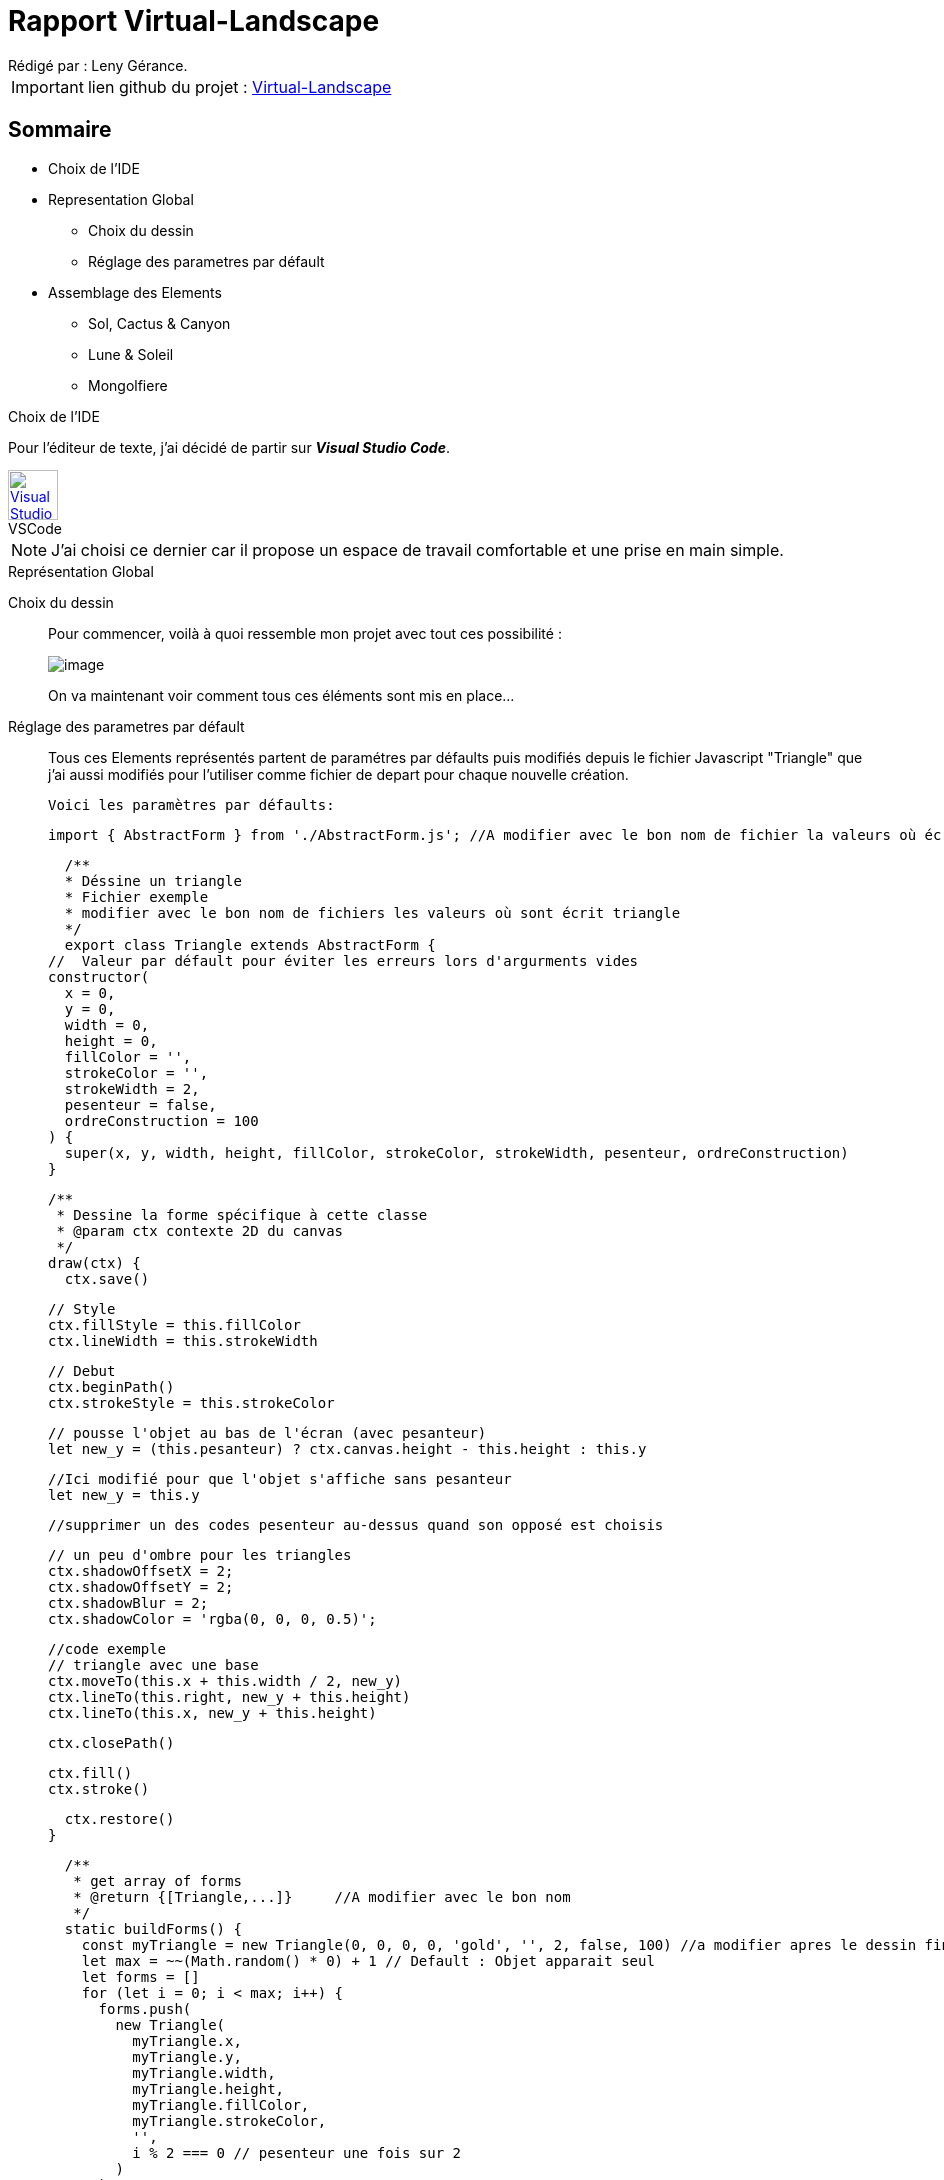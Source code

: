 = Rapport Virtual-Landscape
Rédigé par : Leny Gérance.

IMPORTANT: lien github du projet : https://github.com/lenygerance/Virtual-Landscape.git[Virtual-Landscape]

== Sommaire
* Choix de l'IDE

* Representation Global 
** Choix du dessin
** Réglage des parametres par défault

* Assemblage des Elements
** Sol, Cactus & Canyon
** Lune & Soleil
** Mongolfiere



.Choix de l'IDE
****
****

Pour l'éditeur de texte, j'ai décidé de partir sur *_Visual Studio Code_*.

.VSCode
[caption="",link=https://code.visualstudio.com/assets/apple-touch-icon.png]
image::https://code.visualstudio.com/assets/apple-touch-icon.png[Visual Studio Code,50,50]

NOTE: J'ai choisi ce dernier car il propose un espace de travail comfortable et une prise en main simple.


.Représentation Global
****
****

Choix du dessin::
Pour commencer, voilà à quoi ressemble mon projet [.underline]#avec tout ces possibilité :#
+
image::https://cdn.discordapp.com/attachments/1105886698497396797/1105888212582408202/image.png[]
+
On va maintenant voir comment tous ces éléments sont mis en place...
Réglage des parametres par défault::
Tous ces Elements représentés partent de paramétres par défaults puis modifiés depuis le fichier Javascript "Triangle" que j'ai aussi modifiés pour l'utiliser comme fichier de depart pour chaque nouvelle création.
+
`Voici les paramètres par défaults:`
+
    import { AbstractForm } from './AbstractForm.js'; //A modifier avec le bon nom de fichier la valeurs où écrit { AbstractForm }

    /**
    * Déssine un triangle
    * Fichier exemple
    * modifier avec le bon nom de fichiers les valeurs où sont écrit triangle
    */
    export class Triangle extends AbstractForm {
  //  Valeur par défault pour éviter les erreurs lors d'argurments vides
  constructor(
    x = 0,
    y = 0,
    width = 0,
    height = 0,
    fillColor = '',
    strokeColor = '',
    strokeWidth = 2,
    pesenteur = false,
    ordreConstruction = 100
  ) {
    super(x, y, width, height, fillColor, strokeColor, strokeWidth, pesenteur, ordreConstruction)
  }


  /**
   * Dessine la forme spécifique à cette classe
   * @param ctx contexte 2D du canvas
   */
  draw(ctx) {
    ctx.save()

    // Style
    ctx.fillStyle = this.fillColor
    ctx.lineWidth = this.strokeWidth

    // Debut
    ctx.beginPath()
    ctx.strokeStyle = this.strokeColor

    // pousse l'objet au bas de l'écran (avec pesanteur)
    let new_y = (this.pesanteur) ? ctx.canvas.height - this.height : this.y
    
    //Ici modifié pour que l'objet s'affiche sans pesanteur
    let new_y = this.y

    //supprimer un des codes pesenteur au-dessus quand son opposé est choisis

    // un peu d'ombre pour les triangles
    ctx.shadowOffsetX = 2;
    ctx.shadowOffsetY = 2;
    ctx.shadowBlur = 2;
    ctx.shadowColor = 'rgba(0, 0, 0, 0.5)';

    //code exemple
    // triangle avec une base
    ctx.moveTo(this.x + this.width / 2, new_y)
    ctx.lineTo(this.right, new_y + this.height)
    ctx.lineTo(this.x, new_y + this.height)

    ctx.closePath()

   
    ctx.fill()
    ctx.stroke()

    
    ctx.restore()
  }

  /**
   * get array of forms
   * @return {[Triangle,...]}     //A modifier avec le bon nom
   */
  static buildForms() {
    const myTriangle = new Triangle(0, 0, 0, 0, 'gold', '', 2, false, 100) //a modifier apres le dessin fini
    let max = ~~(Math.random() * 0) + 1 // Default : Objet apparait seul
    let forms = []
    for (let i = 0; i < max; i++) {
      forms.push(
        new Triangle(
          myTriangle.x,
          myTriangle.y,
          myTriangle.width,
          myTriangle.height,
          myTriangle.fillColor,
          myTriangle.strokeColor,
          '',
          i % 2 === 0 // pesenteur une fois sur 2
        )
      )
    }
    // retourne un tableau d'objets (A modifier avec le bon nom)
    return forms
   }
}

+
NOTE: Lors de la conception, les paramétres par défaults sont soit modifiés ou supprimés selon l'element crée. +
Aussi j'ai supprimé le fichier Javascript "Triangle" que j'avais modifié une fois le projet terminé +
Ici seront notés seulement les partis modifiés des fichier.JS par rapport à l'exemple ci-dessus

.Assemblage des Elements
****
****

Sol, Cactus & Canyon::
Le point commun des fichiers.JS *_Sol, Cactus & Canyon_* est qu'ils ont sont tous fixes* +
_*Ne bouges pas lors de l'actualisation de l'onglet/fenetre_. +
+
*_Sol_* :
+
    ctx.beginPath
    ctx.moveTo(this.x + -100, this.y + 720, new_y);
    ctx.bezierCurveTo(this.x + 200, this.y + 630, this.x + 1040, this.y + 495, this.x + 1750, this.y + 720);
    ctx.fill();
    ctx.closePath()
+
Il est aussi celui dans l'ordre de construction qui apparait en dernier*  : +
_*Il apparait en dernier car son nombre dans l'ordre de construction plus grand/haut par rapport aux autres élément dessinés, #ici 10#_
+
    const mySol = new Sol(0, 0, 0, 0, 'rgba(142, 67, 74, 255)', '', 2, true, 10)
+
*_Cactus_* : +
Le code d'un de mes cactus
+
    ctx.beginPath(); //base cactus (3eme)
    ctx.lineWidth = 15;
    ctx.strokeStyle = '#646d46';
    ctx.moveTo(this.x + 475, this.y + 416);
    ctx.lineTo(this.x + 472, this.y + 545);
    ctx.lineCap = "round";
    ctx.stroke();
    ctx.closePath()

    ctx.beginPath(); // fleur
    ctx.fillStyle = '#8c5360';
    ctx.beginPath();
    ctx.moveTo(this.x + 475, this.y + 397);
    ctx.lineTo(this.x + 465, this.y + 387);
    ctx.lineTo(this.x + 485, this.y + 387);
    ctx.fill();
    ctx.moveTo(this.x + 475, this.y + 377);
    ctx.lineTo(this.x + 465, this.y + 387);
    ctx.lineTo(this.x + 485, this.y + 387);
    ctx.fill();
    ctx.closePath()

+
Comme les cactus sont differents entre eux (par leur couleur ou certains avec ou sans fleur par exemples)...
+ 
image::https://cdn.discordapp.com/attachments/1105886698497396797/1105940505935761468/image.png[]
+
..."new Cactus" aura donc des valeurs entierement non modifiés donc [.underline]#_par défault_#
+
 const myCactus = new Cactus(0, 0, 0, 0, '', '', 2, true, 3)
+
*_Canyon_* : +
Dans ce fichier, j'ai conçu des colonnes de pierres comme celle ci : 
+
image::https://cdn.discordapp.com/attachments/1105886698497396797/1105940010739437568/image.png[]

Pour ce faire j'ai fait des rectangles de plusieurs couleur marron foncé pour représenter la pierre avec des triangles sur leur cotés pour faire un effet de 3D.+

 ctx.beginPath();
    ctx.fillStyle = '#564044'; // 2ere couleur
    ctx.fillRect(this.x + 1060, this.y + 500, 30, 25);
    ctx.moveTo(this.x + 1050, this.y + 522); //effet de 3D
    ctx.lineTo(this.x + 1050, this.y + 500); 
    ctx.lineTo(this.x + 1070, this.y + 525);
    ctx.moveTo(this.x + 1050, this.y + 522);
    ctx.lineTo(this.x + 1050, this.y + 500); 
    ctx.lineTo(this.x + 1070, this.y + 505);
    ctx.moveTo(this.x + 1110, this.y + 505);
    ctx.lineTo(this.x + 1100, this.y + 525);
    ctx.lineTo(this.x + 1110, this.y + 523);
    ctx.fill();
    ctx.closePath()

Comme pour les cactus, "new Canyon" aura des valeurs [.underline]#_par défault_#.


Lune & Soleil::
+
image::https://cdn.discordapp.com/attachments/1105886698497396797/1106632952860921866/soleil_et_lune.PNG[]
*_Soleil_*:
+
  ctx.arc(this.x + 765, this.y + 475, 120, 0, Math.PI * 2, true, new_y); 
    ctx.fill()
    
*_Lune_*:+

  ctx.arc(this.x + 205, this.y + 45, 500, 0, Math.PI * 2, true);  // Lune
    ctx.fill();
  ~~~~~~~~~~~~~~~~~~~~~~~~~~~~~~~~~~~~~~~~~~~~~~~~~~~~~~~~~~~~~~~~~~~~~
  const myLune = new Lune(110, 75, 0, 100, 'white', '', 2, true, 2)

La lune et le Soleil ont la particulier d'avoir une chance sur deux 1/² d'apparaitre.+

 let max = ~~(Math.random() * 2) // Lune et Soleil ont 1 chance sur 2 d'apparaitre




